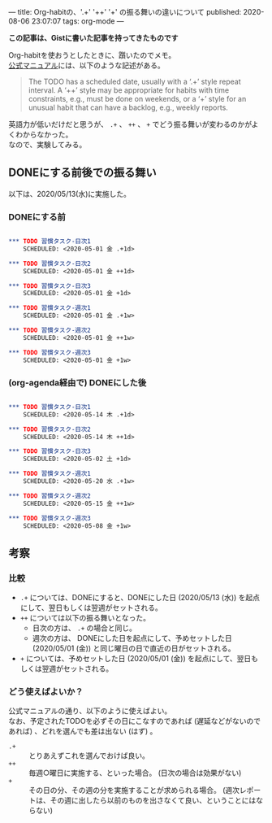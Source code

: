 ---
title: Org-habitの、'.+' '++' '+' の振る舞いの違いについて
published: 2020-08-06 23:07:07
tags: org-mode
---
#+OPTIONS: ^:{}
#+OPTIONS: \n:t

  **この記事は、Gistに書いた記事を持ってきたものです**

  Org-habitを使おうとしたときに、躓いたのでメモ。
  [[https://orgmode.org/manual/Tracking-your-habits.html][公式マニュアル]]には、以下のような記述がある。
  #+BEGIN_QUOTE 
The TODO has a scheduled date, usually with a ‘.+’ style repeat interval. A ‘++’ style may be appropriate for habits with time constraints, e.g., must be done on weekends, or a ‘+’ style for an unusual habit that can have a backlog, e.g., weekly reports.
  #+END_QUOTE

  英語力が低いだけだと思うが、 ~.+~ 、 ~++~ 、 ~+~ でどう振る舞いが変わるのかがよくわからなかった。
  なので、実験してみる。

@@html:<!--more-->@@

** DONEにする前後での振る舞い
   以下は、2020/05/13(水)に実施した。

*** DONEにする前

    #+BEGIN_SRC org

*** TODO 習慣タスク-日次1
    SCHEDULED: <2020-05-01 金 .+1d>

*** TODO 習慣タスク-日次2
    SCHEDULED: <2020-05-01 金 ++1d>

*** TODO 習慣タスク-日次3
    SCHEDULED: <2020-05-01 金 +1d>

*** TODO 習慣タスク-週次1
    SCHEDULED: <2020-05-01 金 .+1w>

*** TODO 習慣タスク-週次2
    SCHEDULED: <2020-05-01 金 ++1w>

*** TODO 習慣タスク-週次3
    SCHEDULED: <2020-05-01 金 +1w>

    #+END_SRC

*** (org-agenda経由で) DONEにした後

    #+BEGIN_SRC org

*** TODO 習慣タスク-日次1
    SCHEDULED: <2020-05-14 木 .+1d>

*** TODO 習慣タスク-日次2
    SCHEDULED: <2020-05-14 木 ++1d>

*** TODO 習慣タスク-日次3
    SCHEDULED: <2020-05-02 土 +1d>

*** TODO 習慣タスク-週次1
    SCHEDULED: <2020-05-20 水 .+1w>

*** TODO 習慣タスク-週次2
    SCHEDULED: <2020-05-15 金 ++1w>

*** TODO 習慣タスク-週次3
    SCHEDULED: <2020-05-08 金 +1w>

    #+END_SRC

** 考察
*** 比較
    - ~.+~ については、DONEにすると、DONEにした日 (2020/05/13 (水)) を起点にして、翌日もしくは翌週がセットされる。
    - ~++~ については以下の振る舞いとなった。
      - 日次の方は、 ~.+~ の場合と同じ。
      - 週次の方は、 DONEにした日を起点にして、予めセットした日 (2020/05/01 (金)) と同じ曜日の日で直近の日がセットされる。
    - ~+~ については、予めセットした日 (2020/05/01 (金)) を起点にして、翌日もしくは翌週がセットされる。

*** どう使えばよいか？
    公式マニュアルの通り、以下のように使えばよい。
    なお、予定されたTODOを必ずその日にこなすのであれば (遅延などがないのであれば) 、どれを選んでも差は出ない (はず) 。
    - ~.+~ :: とりあえずこれを選んでおけば良い。
    - ~++~ :: 毎週○曜日に実施する、といった場合。 (日次の場合は効果がない)
    - ~+~  :: その日の分、その週の分を実施することが求められる場合。 (週次レポートは、その週に出したら以前のものを出さなくて良い、ということにはならない)
